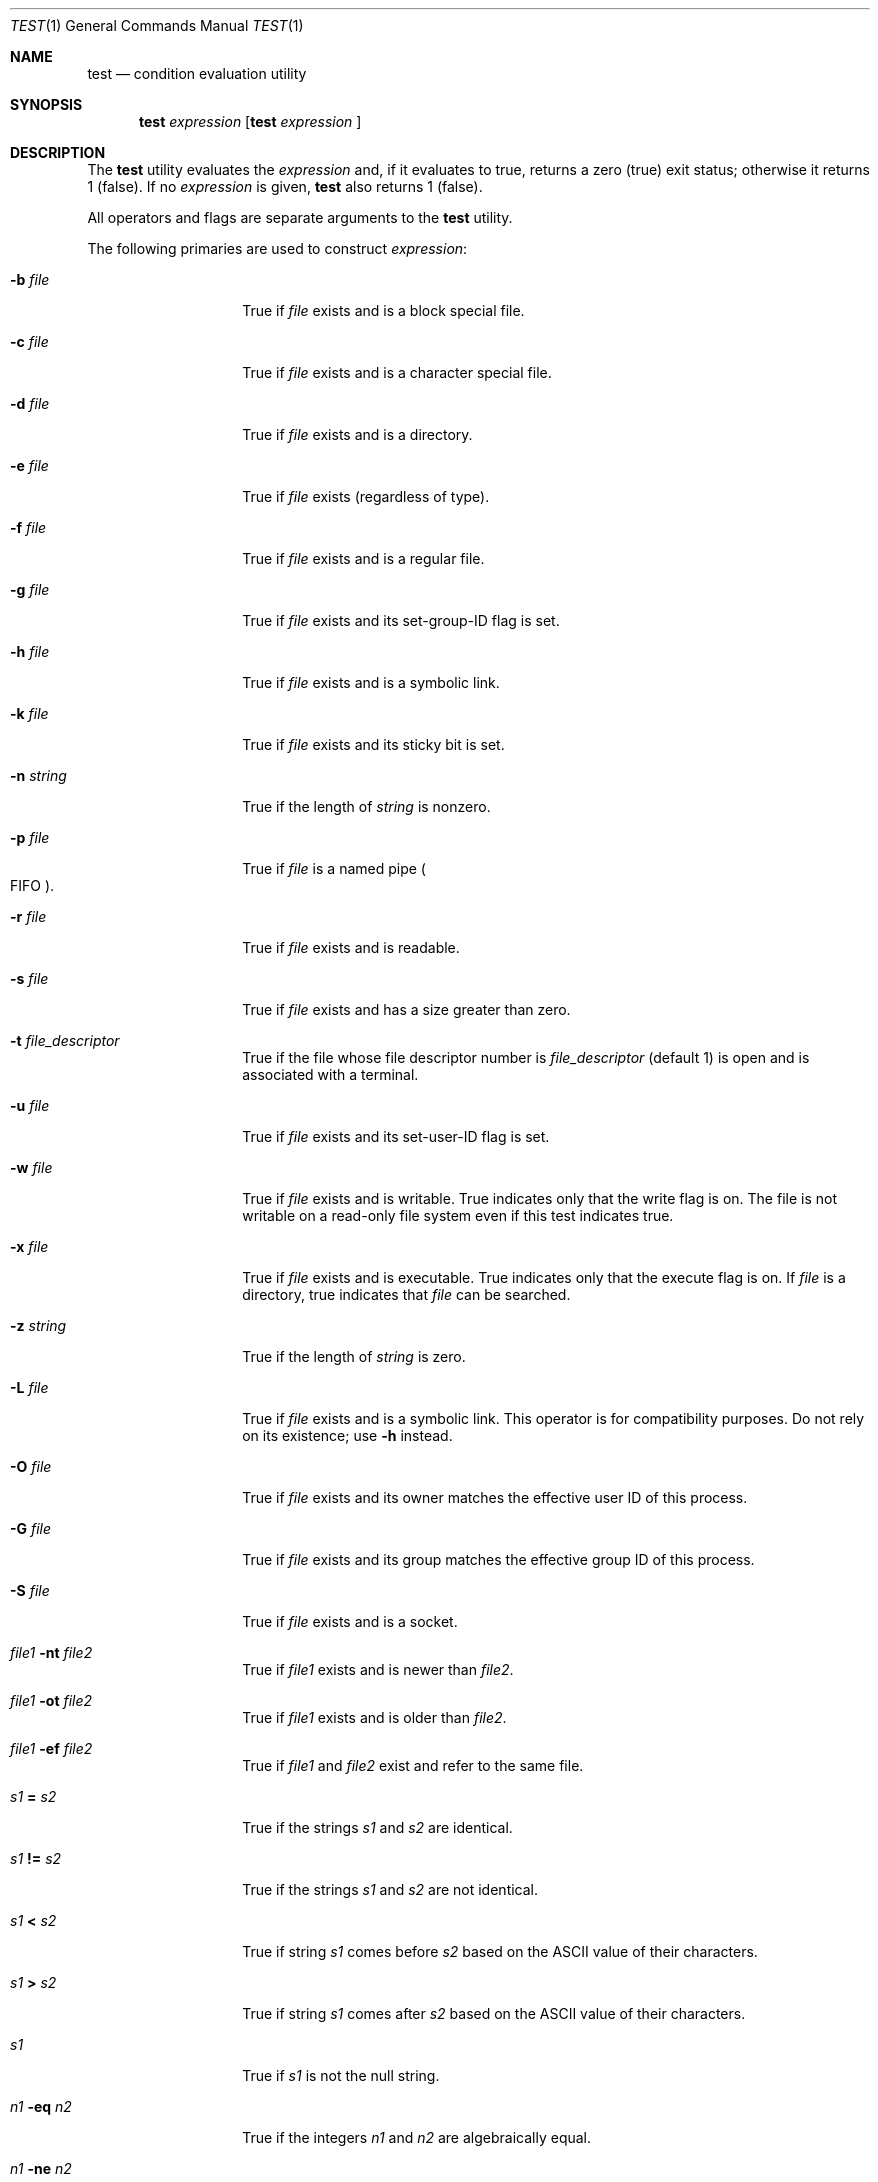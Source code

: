 .\"	$OpenBSD: test.1,v 1.17 2003/11/21 09:04:51 jmc Exp $
.\"	$NetBSD: test.1,v 1.6 1995/03/21 07:04:03 cgd Exp $
.\"
.\" Copyright (c) 1991, 1993
.\"	The Regents of the University of California.  All rights reserved.
.\"
.\" This code is derived from software contributed to Berkeley by
.\" the Institute of Electrical and Electronics Engineers, Inc.
.\"
.\" Redistribution and use in source and binary forms, with or without
.\" modification, are permitted provided that the following conditions
.\" are met:
.\" 1. Redistributions of source code must retain the above copyright
.\"    notice, this list of conditions and the following disclaimer.
.\" 2. Redistributions in binary form must reproduce the above copyright
.\"    notice, this list of conditions and the following disclaimer in the
.\"    documentation and/or other materials provided with the distribution.
.\" 3. Neither the name of the University nor the names of its contributors
.\"    may be used to endorse or promote products derived from this software
.\"    without specific prior written permission.
.\"
.\" THIS SOFTWARE IS PROVIDED BY THE REGENTS AND CONTRIBUTORS ``AS IS'' AND
.\" ANY EXPRESS OR IMPLIED WARRANTIES, INCLUDING, BUT NOT LIMITED TO, THE
.\" IMPLIED WARRANTIES OF MERCHANTABILITY AND FITNESS FOR A PARTICULAR PURPOSE
.\" ARE DISCLAIMED.  IN NO EVENT SHALL THE REGENTS OR CONTRIBUTORS BE LIABLE
.\" FOR ANY DIRECT, INDIRECT, INCIDENTAL, SPECIAL, EXEMPLARY, OR CONSEQUENTIAL
.\" DAMAGES (INCLUDING, BUT NOT LIMITED TO, PROCUREMENT OF SUBSTITUTE GOODS
.\" OR SERVICES; LOSS OF USE, DATA, OR PROFITS; OR BUSINESS INTERRUPTION)
.\" HOWEVER CAUSED AND ON ANY THEORY OF LIABILITY, WHETHER IN CONTRACT, STRICT
.\" LIABILITY, OR TORT (INCLUDING NEGLIGENCE OR OTHERWISE) ARISING IN ANY WAY
.\" OUT OF THE USE OF THIS SOFTWARE, EVEN IF ADVISED OF THE POSSIBILITY OF
.\" SUCH DAMAGE.
.\"
.\"     @(#)test.1	8.1 (Berkeley) 5/31/93
.\"
.Dd May 31, 1993
.Dt TEST 1
.Os
.Sh NAME
.Nm test
.Nd condition evaluation utility
.Sh SYNOPSIS
.Nm test
.Ar expression
.Nm [
.Ar expression
]
.Sh DESCRIPTION
The
.Nm
utility evaluates the
.Ar expression
and, if it evaluates
to true, returns a zero (true) exit status; otherwise
it returns 1 (false).
If no
.Ar expression
is given,
.Nm
also
returns 1 (false).
.Pp
All operators and flags are separate arguments to the
.Nm
utility.
.Pp
The following primaries are used to construct
.Ar expression :
.Bl -tag -width Ar
.It Fl b Ar file
True if
.Ar file
exists and is a block special
file.
.It Fl c Ar file
True if
.Ar file
exists and is a character
special file.
.It Fl d Ar file
True if
.Ar file
exists and is a directory.
.It Fl e Ar file
True if
.Ar file
exists (regardless of type).
.It Fl f Ar file
True if
.Ar file
exists and is a regular file.
.It Fl g Ar file
True if
.Ar file
exists and its set-group-ID flag
is set.
.It Fl h Ar file
True if
.Ar file
exists and is a symbolic link.
.It Fl k Ar file
True if
.Ar file
exists and its sticky bit is set.
.It Fl n Ar string
True if the length of
.Ar string
is nonzero.
.It Fl p Ar file
True if
.Ar file
is a named pipe
.Po Tn FIFO Pc .
.It Fl r Ar file
True if
.Ar file
exists and is readable.
.It Fl s Ar file
True if
.Ar file
exists and has a size greater
than zero.
.It Fl t Ar file_descriptor
True if the file whose file descriptor number
is
.Ar file_descriptor
(default 1) is open and is associated with a terminal.
.It Fl u Ar file
True if
.Ar file
exists and its set-user-ID flag
is set.
.It Fl w Ar file
True if
.Ar file
exists and is writable.
True
indicates only that the write flag is on.
The file is not writable on a read-only file
system even if this test indicates true.
.It Fl x Ar file
True if
.Ar file
exists and is executable.
True
indicates only that the execute flag is on.
If
.Ar file
is a directory, true indicates that
.Ar file
can be searched.
.It Fl z Ar string
True if the length of
.Ar string
is zero.
.It Fl L Ar file
True if
.Ar file
exists and is a symbolic link.
This operator is for compatibility purposes.
Do not rely on its existence;
use
.Fl h
instead.
.It Fl O Ar file
True if
.Ar file
exists and its owner matches the effective user ID of this process.
.It Fl G Ar file
True if
.Ar file
exists and its group matches the effective group ID of this process.
.It Fl S Ar file
True if
.Ar file
exists and is a socket.
.It Ar file1 Fl nt Ar file2
True if
.Ar file1
exists and is newer than
.Ar file2 .
.It Ar file1 Fl ot Ar file2
True if
.Ar file1
exists and is older than
.Ar file2 .
.It Ar file1 Fl ef Ar file2
True if
.Ar file1
and
.Ar file2
exist and refer to the same file.
.It Ar \&s\&1 Cm \&= Ar \&s\&2
True if the strings
.Ar \&s\&1
and
.Ar \&s\&2
are identical.
.It Ar \&s\&1 Cm \&!= Ar \&s\&2
True if the strings
.Ar \&s\&1
and
.Ar \&s\&2
are not identical.
.It Ar \&s\&1 Cm \&< Ar \&s\&2
True if string
.Ar \&s\&1
comes before
.Ar \&s\&2
based on the ASCII value of their characters.
.It Ar \&s\&1 Cm \&> Ar \&s\&2
True if string
.Ar \&s\&1
comes after
.Ar \&s\&2
based on the ASCII value of their characters.
.It Ar \&s\&1
True if
.Ar \&s\&1
is not the null
string.
.It Ar \&n\&1 Fl \&eq Ar \&n\&2
True if the integers
.Ar \&n\&1
and
.Ar \&n\&2
are algebraically
equal.
.It Ar \&n\&1 Fl \&ne Ar \&n\&2
True if the integers
.Ar \&n\&1
and
.Ar \&n\&2
are not
algebraically equal.
.It Ar \&n\&1 Fl \&gt Ar \&n\&2
True if the integer
.Ar \&n\&1
is algebraically
greater than the integer
.Ar \&n\&2 .
.It Ar \&n\&1 Fl \&ge Ar \&n\&2
True if the integer
.Ar \&n\&1
is algebraically
greater than or equal to the integer
.Ar \&n\&2 .
.It Ar \&n\&1 Fl \&lt Ar \&n\&2
True if the integer
.Ar \&n\&1
is algebraically less
than the integer
.Ar \&n\&2 .
.It Ar \&n\&1 Fl \&le Ar \&n\&2
True if the integer
.Ar \&n\&1
is algebraically less
than or equal to the integer
.Ar \&n\&2 .
.El
.Pp
These primaries can be combined with the following operators:
.Bl -tag -width Ar
.It Cm \&! Ar expression
True if
.Ar expression
is false.
.It Ar expression1 Fl a Ar expression2
True if both
.Ar expression1
and
.Ar expression2
are true.
.It Ar expression1 Fl o Ar expression2
True if either
.Ar expression1
or
.Ar expression2
are true.
.It Cm \&( Ns Ar expression Ns Cm \&)
True if
.Ar expression
is true.
.El
.Pp
The
.Fl a
operator has higher precedence than the
.Fl o
operator.
.Pp
Symbolic links are followed for all primaries except
.Fl h
and
.Fl L .
.Sh GRAMMAR AMBIGUITY
The
.Nm
grammar is inherently ambiguous.
In order to assure a degree of consistency,
the cases described in
.St -p1003.2
section D11.2/4.62.4
are evaluated consistently according to the rules specified in the
standards document.
All other cases are subject to the ambiguity in the
command semantics.
.Sh RETURN VALUES
The
.Nm
utility exits with one of the following values:
.Bl -tag -width Ds
.It 0
Expression evaluated to true.
.It 1
Expression evaluated to false or expression was
missing.
.It >1
An error occurred.
.El
.Sh STANDARDS
The
.Nm
utility implements a superset of the
.St -p1003.2
specification.
